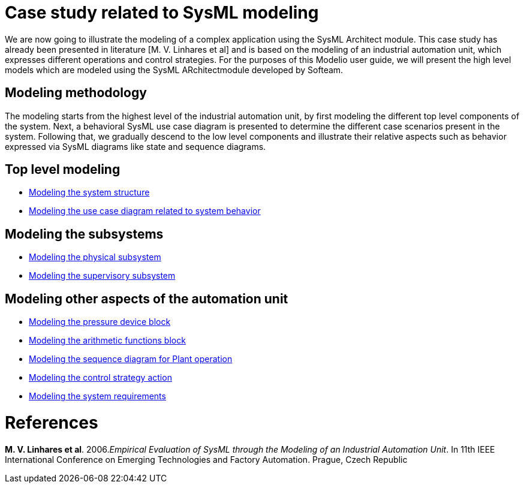 [[Case-study-related-to-SysML-modeling]]

[[case-study-related-to-sysml-modeling]]
= Case study related to SysML modeling

We are now going to illustrate the modeling of a complex application using the SysML Architect module. This case study has already been presented in literature [M. V. Linhares et al] and is based on the modeling of an industrial automation unit, which expresses different operations and control strategies. For the purposes of this Modelio user guide, we will present the high level models which are modeled using the SysML ARchitectmodule developed by Softeam.

[[Modeling-methodology]]

[[modeling-methodology]]
== Modeling methodology

The modeling starts from the highest level of the industrial automation unit, by first modeling the different top level components of the system. Next, a behavioral SysML use case diagram is presented to determine the different case scenarios present in the system. Following that, we gradually descend to the low level components and illustrate their relative aspects such as behavior expressed via SysML diagrams like state and sequence diagrams.

[[Top-level-modeling]]

[[top-level-modeling]]
== Top level modeling

* <<Sysml-architect_example-structure.adoc#,Modeling the system structure>>
* <<Sysml-architect_example-usecase.adoc#,Modeling the use case diagram related to system behavior>>

[[Modeling-the-subsystems]]

[[modeling-the-subsystems]]
== Modeling the subsystems

* <<Sysml-architect_example-physubsystem.adoc#,Modeling the physical subsystem>>
* <<Sysml-architect_example-supsubsystem.adoc#,Modeling the supervisory subsystem>>

[[Modeling-other-aspects-of-the-automation-unit]]

[[modeling-other-aspects-of-the-automation-unit]]
== Modeling other aspects of the automation unit

* <<Sysml-architect_example-pressure.adoc#,Modeling the pressure device block>>
* <<Sysml-architect_example-arithmetic.adoc#,Modeling the arithmetic functions block>>
* <<Sysml-architect_example-sequence.adoc#,Modeling the sequence diagram for Plant operation>>
* <<Sysml-architect_example-strategy.adoc#,Modeling the control strategy action>>
* <<Sysml-architect_example-requirements.adoc#,Modeling the system requirements>>

[[References]]

[[references]]
= References

*M. V. Linhares et al*. 2006._Empirical Evaluation of SysML through the Modeling of an Industrial Automation Unit_. In 11th IEEE International Conference on Emerging Technologies and Factory Automation. Prague, Czech Republic

[[footer]]
